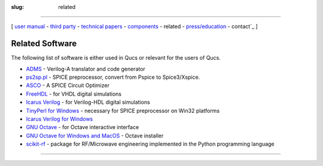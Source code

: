 :slug: related

--------------

.. class:: center

[ `user manual`_ - `third party`_ - `technical papers`_ - components_ - related - `press/education`_ - contact`_ ]

.. _related-software:

Related Software
~~~~~~~~~~~~~~~~

The following list of software is either used in Qucs or relevant for the users of Qucs.

-  `ADMS <http://sourceforge.net/projects/mot-adms>`__ - Verilog-A translator and code generator
-  `ps2sp.pl <http://members.aon.at/fschmid7/page_3_1.html>`__ - SPICE preprocessor, convert from Pspice to Spice3/Xspice.
-  `ASCO <http://asco.sourceforge.net/>`__ - A SPICE Circuit Optimizer
-  `FreeHDL <http://freehdl.seul.org/>`__ - for VHDL digital simulations
-  `Icarus Verilog <http://icarus.com/eda/verilog/>`__ - for Verilog-HDL digital simulations
-  `TinyPerl for Windows <http://tinyperl.sourceforge.net/>`__ - necessary for SPICE preprocessor on Win32 platforms
-  `Icarus Verilog for Windows <http://bleyer.org/icarus/>`__
-  `GNU Octave <http://www.gnu.org/software/octave/>`__ - for Octave interactive interface
-  `GNU Octave for Windows and MacOS <http://octave.sourceforge.net/>`__ - Octave installer
-  `scikit-rf <http://scikit-rf-web.readthedocs.org/>`__ - package for RF/Microwave engineering implemented in the Python programming language

--------------

.. _user manual: docs.html
.. _third party: thirdparty.html
.. _components: components.html
.. _technical papers: technical.html
.. _press/education: press.html
.. _contact: contact.html
